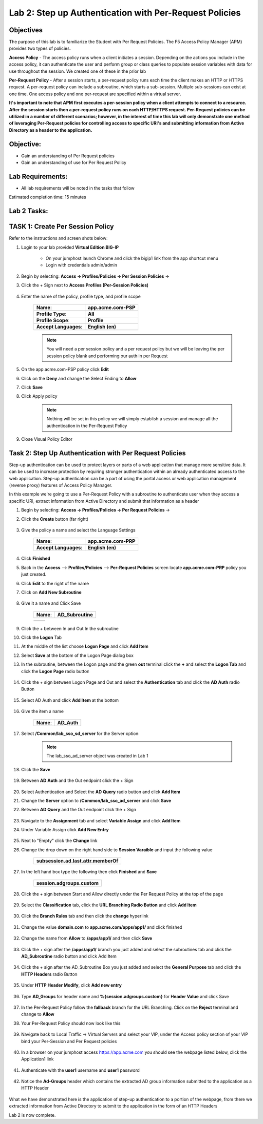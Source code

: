 Lab 2: Step up Authentication with Per-Request Policies
========================================================

Objectives
----------

The purpose of this lab is to familiarize the Student with Per Request Policies.
The F5 Access Policy Manager (APM) provides two types of policies.

**Access Policy** - The access policy runs when a client initiates a session. Depending
on the actions you include in the access policy, it can authenticate the user
and perform group or class queries to populate session variables with data for
use throughout the session. We created one of these in the prior lab

**Per-Request Policy** - After a session starts, a per-request policy runs each time
the client makes an HTTP or HTTPS request.  A per-request policy can include a
subroutine, which starts a sub-session.  Multiple sub-sessions can exist at one
time. One access policy and one per-request are specified within a virtual server.

**It's important to note that APM first executes a per-session policy when a client
attempts to connect to a resource.   After the session starts then a per-request
policy runs on each HTTP/HTTPS request.  Per-Request policies can be utilized in a
number of different scenarios; however, in the interest of time this lab will only
demonstrate one method of leveraging Per-Request policies for controlling access
to specific URI's and submitting information from Active Directory as a header to the application.**


Objective:
----------

-  Gain an understanding of Per Request policies

-  Gain an understanding of use for Per Request Policy


Lab Requirements:
-----------------

-  All lab requirements will be noted in the tasks that follow

Estimated completion time: 15 minutes

Lab 2 Tasks:
-----------------

TASK 1: Create Per Session Policy
----------------------------------

Refer to the instructions and screen shots below:

#. Login to your lab provided **Virtual Edition BIG-IP**

     - On your jumphost launch Chrome and click the bigip1 link from the app shortcut menu
     - Login with credentials admin/admin

#. Begin by selecting: **Access -> Profiles/Policies -> Per Session Policies** ->

#. Click the + Sign next to **Access Profiles (Per-Session Policies)**

    |Lab2-Image1|

#. Enter the name of the policy, profile type, and profile scope

    +--------------------------+-------------------------+
    |**Name**:                 |**app.acme.com-PSP**     |
    +--------------------------+-------------------------+
    |**Profile Type**:         |**All**                  |
    +--------------------------+-------------------------+
    |**Profile Scope**:        |**Profile**              |
    +--------------------------+-------------------------+
    |**Accept Languages**:     | **English (en)**        |
    +--------------------------+-------------------------+

    .. Note:: You will need a per session policy and a per request policy but we will be leaving the per session policy blank and performing our auth in per Request

    |Lab2-Image2|

#. On the app.acme.com-PSP policy click **Edit**

#. Click on the **Deny** and change the Select Ending to **Allow**

#. Click **Save**

#. Click Apply policy

    .. Note::  Nothing will be set in this policy we will simply establish a session and manage all the authentication in the Per-Request Policy

    |Lab2-Image3|

    |Lab2-Image4|

#. Close Visual Policy Editor

    |Lab2-Image40|


Task 2: Step Up Authentication with Per Request Policies
---------------------------------------------------------------

Step-up authentication can be used to protect layers or parts of a web application that manage more sensitive data. It can be used to increase protection by requiring stronger authentication within an already authenticated access to the web application.
Step-up authentication can be a part of using the portal access or web application management (reverse proxy) features of Access Policy Manager.

In this example we're going to use a Per-Request Policy with a subroutine to authenticate user when they access a specific URI, extract information from Active Directory and submit that information as a header


#. Begin by selecting: **Access -> Profiles/Policies -> Per Request Policies** ->

#. Click the **Create** button (far right)

    |Lab2-Image7|

#. Give the policy a name and select the Language Settings

    +-------------------------+---------------------+
    |**Name**:                |**app.acme.com-PRP** |
    +-------------------------+---------------------+
    |**Accept Languages**:    |**English (en)**     |
    +-------------------------+---------------------+

    |Lab2-Image8|

#. Click **Finished**

#. Back in the **Access** --> **Profiles/Policies** --> **Per-Request Policies** screen locate **app.acme.com-PRP** policy you just created.

#. Click **Edit** to the right of the name

#. Click on **Add New Subroutine**

    |Lab2-Image10|

#. Give it a name and Click Save

    +-----------+------------------+
    |**Name**:  | **AD_Subroutine**|
    +-----------+------------------+

    +------------------------------+---------------------------------------------------------------+
    | |Lab2-Image11|               |       |Lab2-Image13|                                          |
    +------------------------------+---------------------------------------------------------------+

#. Click the + between In and Out In the subroutine

#. Click the **Logon** Tab

#. At the middle of the list choose **Logon Page** and click **Add Item**

#. Select **Save** at the bottom of the Logon Page dialog box

#. In the subroutine, between the Logon page and the green **out** terminal click the **+** and select the **Logon Tab** and click the **Logon Page** radio button


     |Lab2-Image15|

     |Lab2-Image16|

#. Click the + sign between Logon Page and Out and select the **Authentication** tab and click the **AD Auth** radio Button

    |Lab2-Image17|

#. Select AD Auth and click **Add Item** at the bottom

    |Lab2-Image18|

#. Give the item a name

    +------------+-------------+
    |**Name**:   | **AD_Auth** |
    +------------+-------------+

#. Select **/Common/lab_sso_sd_server** for the Server option

    .. Note:: The lab_sso_ad_server object was created in Lab 1

#. Click the **Save**

    |Lab2-Image19|

#. Between **AD Auth** and the Out endpoint click the + Sign

    |Lab2-Image38|

#. Select Authentication and Select the **AD Query** radio button and click **Add Item**

#. Change the **Server** option to **/Common/lab_sso_ad_server** and click **Save**

#. Between **AD Query** and the Out endpoint click the + Sign

     |Lab2-Image39|

#. Navigate to the **Assignment** tab and select **Variable Assign** and click **Add Item**

#. Under Variable Assign click **Add New Entry**

    |Lab2-Image20|

#. Next to "Empty" click the **Change** link

#. Change the drop down on the right hand side to **Session Varaible** and input the following value

    +----------------------------------------+
    | **subsession.ad.last.attr.memberOf**   |
    +----------------------------------------+

#. In the left hand box type the following then click **Finished** and **Save**

    +----------------------------------+
    | **session.adgroups.custom**      |
    +----------------------------------+

    |Lab2-Image21|

    |Lab2-Image22|

#. Click the + sign between Start and Allow directly under the Per Request Policy at the top of the page

    |Lab2-Image23|

#. Select the **Classification** tab, click the **URL Branching Radio Button** and click **Add Item**

    |Lab2-Image24|

#. Click the **Branch Rules** tab and then click the **change** hyperlink

    |Lab2-Image25|

#. Change the value **domain.com** to **app.acme.com/apps/app1/** and click finished

    |Lab2-Image26|

    |Lab2-Image27|

#. Change the name from **Allow** to **/apps/app1/** and then click **Save**

    |Lab2-Image28|

#. Click the + sign after the **/apps/app1/** branch you just added and select the subroutines tab and click the **AD_Subroutine** radio button and click Add Item

    |Lab2-Image34|

#. Click the + sign after the AD_Subroutine Box you just added and select the **General Purpose** tab and click the **HTTP Headers** radio Button

    |Lab2-Image29|

#. Under **HTTP Header Modify**, click **Add new entry**

    |Lab2-Image30|

#. Type **AD_Groups** for header name and **%{session.adgroups.custom}** for **Header Value** and click Save

    |Lab2-Image31|

#. In the Per-Request Policy follow the **fallback** branch for the URL Branching.  Click on the **Reject** terminal and change to **Allow**

#. Your Per-Request Policy should now look like this

    |Lab2-Image32|

#. Navigate back to Local Traffic -> Virtual Servers and select your VIP, under the Access policy section of your VIP bind your Per-Session and Per Request policies

    |Lab2-Image33|

#. In a browser on your jumphost access https://app.acme.com you should see the webpage listed below, click the Application1 link

    |Lab2-Image35|

#. Authenticate with the **user1** username and **user1** password

    |Lab2-Image36|

#. Notice the **Ad-Groups** header which contains the extracted AD group information submitted to the application as a HTTP Header

    |Lab2-Image37|

What we have demonstrated here is the application of step-up authentication to a portion of the webpage, from there we extracted information from Active Directory to submit to
the application in the form of an HTTP Headers



Lab 2 is now complete.

.. |Lab2-Image1| image:: ./media/Lab2-Image1.png
.. |Lab2-Image2| image:: ./media/Lab2-Image2.png
.. |Lab2-Image3| image:: ./media/Lab2-Image3.png
.. |Lab2-Image4| image:: ./media/Lab2-Image4.png
.. |Lab2-Image7| image:: ./media/Lab2-Image7.png
.. |Lab2-Image8| image:: ./media/Lab2-Image8.png
.. |Lab2-Image9| image:: ./media/Lab2-Image9.png
.. |Lab2-Image10| image:: ./media/Lab2-Image10.PNG
.. |Lab2-Image11| image:: ./media/Lab2-Image11.png
.. |Lab2-Image12| image:: ./media/Lab2-Image12.png
.. |Lab2-Image13| image:: ./media/Lab2-Image13.png
.. |Lab2-Image14| image:: ./media/Lab2-Image14.png
.. |Lab2-Image15| image:: ./media/Lab2-Image15.png
.. |Lab2-Image16| image:: ./media/Lab2-Image16.png
.. |Lab2-Image17| image:: ./media/Lab2-Image17.png
.. |Lab2-Image18| image:: ./media/Lab2-Image18.png
.. |Lab2-Image19| image:: ./media/Lab2-Image19.png
.. |Lab2-Image20| image:: ./media/Lab2-Image20.png
.. |Lab2-Image21| image:: ./media/Lab2-Image21.png
.. |Lab2-Image22| image:: ./media/Lab2-Image22.png
.. |Lab2-Image23| image:: ./media/Lab2-Image23.png
.. |Lab2-Image24| image:: ./media/Lab2-Image24.png
.. |Lab2-Image25| image:: ./media/Lab2-Image25.png
.. |Lab2-Image26| image:: ./media/Lab2-Image26.png
.. |Lab2-Image27| image:: ./media/Lab2-Image27.png
.. |Lab2-Image28| image:: ./media/Lab2-Image28.png
.. |Lab2-Image29| image:: ./media/Lab2-Image29.png
.. |Lab2-Image30| image:: ./media/Lab2-Image30.png
.. |Lab2-Image31| image:: ./media/Lab2-Image31.png
.. |Lab2-Image32| image:: ./media/Lab2-Image32.png
.. |Lab2-Image33| image:: ./media/Lab2-Image33.png
.. |Lab2-Image34| image:: ./media/Lab2-Image34.png
.. |Lab2-Image35| image:: ./media/Lab2-Image35.png
.. |Lab2-Image36| image:: ./media/Lab2-Image36.png
.. |Lab2-Image37| image:: ./media/Lab2-Image37.png
.. |Lab2-Image38| image:: ./media/Lab2-Image38.png
.. |Lab2-Image39| image:: ./media/Lab2-Image39.png
.. |Lab2-Image40| image:: ./media/Lab2-Image40.png
